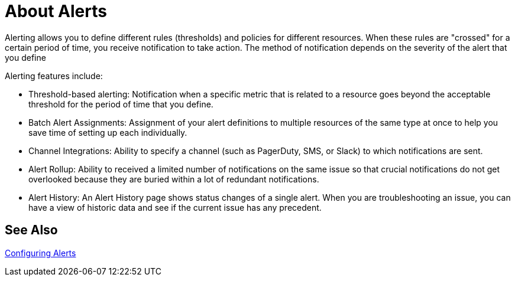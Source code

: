 = About Alerts

////
*TODO: STEPS, AND DESCRIPTION OF SCALABLE ALERTS*
Scalable alerts: Limited, Per App (base subscription) vs. Included, Unlimited for Premium Add on
////

Alerting allows you to define different rules (thresholds) and policies for different resources. When these rules are "crossed" for a certain period of time, you receive notification to take action. The method of notification depends on the severity of the alert that you define

Alerting features include:

* Threshold-based alerting: Notification when a specific metric that is related to a resource goes beyond the acceptable threshold for the period of time that you define.
* Batch Alert Assignments: Assignment of your alert definitions to multiple resources of the same type at once to help you save time of setting up each individually.
* Channel Integrations: Ability to specify a channel (such as PagerDuty, SMS, or Slack) to which notifications are sent.
* Alert Rollup: Ability to received a limited number of notifications on the same issue so that crucial notifications do not get overlooked because they are buried within a lot of redundant notifications.
* Alert History: An Alert History page shows status changes of a single alert. When you are troubleshooting an issue, you can have a view of historic data and see if the current issue has any  precedent.

== See Also

link:alerts-config[Configuring Alerts]

////
TODO: ALERT LIST PANEL? WILL THERE BE ONE?
The alert list panel allows you to display your dashbords alerts. The list can be configured to show current state or recent state changes. You can read more about alerts here.

Alert List Options

Show: Lets you choose between current state or recent state changes.
Max Items: Max items set the maximum of items in a list.
Sort Order: Lets you sort your list alphabeticaly(asc/desc) or by importance.
Alerts From This Dashboard`: Shows alerts only from the dashboard the alert list is in.
State Filter: Here you can filter your list by one or more parameters.
////

////
TODO: HOW TO'S ON THIS STUFF

TODO: ARE THESE STILL PLANNED?

* Enable Alert
* Disable Alert
* View Alert History
* View Alert Properties
** Alert Name
** Status
  *** Disabled
  *** Enabled
  *** OK
  *** Alerting

* Status (Disabled)
* Source (Application - API)
* Severity (Critical - Warning -info)
* Owner
* Date created (date)
* Last modified (date)
* Log of alert's status change

*  Search alerts by alert-name

* Filter by source type
* Filter by status type
* Filter by severity
* Filter by all of the above
////
